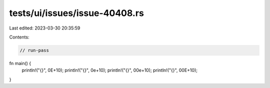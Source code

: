 tests/ui/issues/issue-40408.rs
==============================

Last edited: 2023-03-30 20:35:59

Contents:

.. code-block:: rs

    // run-pass
fn main() {
    println!("{}", 0E+10);
    println!("{}", 0e+10);
    println!("{}", 00e+10);
    println!("{}", 00E+10);
}


